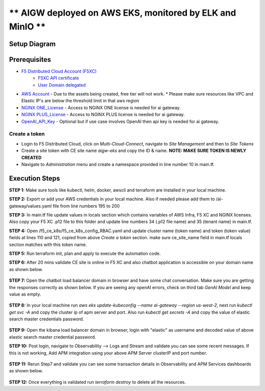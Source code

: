** AIGW deployed on AWS EKS, monitored by ELK and MinIO **
###############################################################


Setup Diagram
***************


.. figure:: assets/XC_AIGW_ELK.jpeg


Prerequisites
***************

* `F5 Distributed Cloud Account (F5XC) <https://console.ves.volterra.io/signup/usage_plan>`_ 
    * `F5XC API certificate <https://docs.cloud.f5.com/docs/how-to/user-mgmt/credentials>`_
    * `User Domain delegated <https://docs.cloud.f5.com/docs/how-to/app-networking/domain-delegation>`_
* `AWS Account <https://aws.amazon.com>`_ - Due to the assets being created, free tier will not work.
  * Please make sure resources like VPC and Elastic IP's are below the threshold limit in that aws region
* `NGINX ONE_License <https://www.f5.com/products/nginx/one>`_ - Access to NGINX ONE license is needed for ai gateway.
* `NGINX PLUS_License <https://docs.nginx.com/nginx/admin-guide/installing-nginx/installing-nginx-plus/>`_ - Access to NGINX PLUS license is needed for ai gateway.
* `OpenAI_API_Key <https://platform.openai.com/api-keys>`_ - Optional but if use case involves OpenAI then api key is needed for ai gateway.


Create a token
-----------------------
- Login to F5 Distributed Cloud, click on `Multi-Cloud-Connect`, navigate to `Site Management` and then to `Site Tokens`

- Create a site token with CE site name `aigw-eks` and copy the ID & name. **NOTE: MAKE SURE TOKEN IS NEWLY CREATED**

- Navigate to `Administration` menu and create a namespace provided in line number 10 in main.tf.


Execution Steps
***************

**STEP 1:** Make sure tools like kubectl, helm, docker, awscli and terraform are installed in your local machine.

**STEP 2:** Export or add your AWS credentials in your local machine. Also if needed please add them to /ai-gateway/values.yaml file from line numbers 195 to 200

**STEP 3:** In main.tf file update values in locals section which contains variables of AWS Infra, F5 XC and NGINX licenses.
Also copy your F5 XC .p12 file to this folder and update line numbers 34 (.p12 file name) and 35 (tenant name) in main.tf.

**STEP 4:** Open /f5_ce_k8s/f5_ce_k8s_config_RBAC.yaml and update cluster name (token name) and token (token value) fields at lines 110 and 121, copied from above `Create a token` section. make sure ce_site_name field in main.tf locals section matches with this token name.

**STEP 5:** Run terraform init, plan and apply to execute the automation code.

**STEP 6:** After 20 mins validate CE site is online in F5 XC and also chatbot application is accessible on your domain name as shown below.

.. figure:: assets/site_online.png


**STEP 7:** Open the chatbot load balancer domain in browser and have some chat conversation. Make sure you are getting the responses correctly as shown below. If you are seeing any openAI errors, check on third tab `GenAI Model` and keep value as empty.

.. figure:: assets/chatbot_conversation.png


**STEP 8:** In your local machine run `aws eks update-kubeconfig --name ai-gateway --region us-west-2`, next run `kubectl get svc -A` and copy the cluster ip of apm server and port. Also run `kubectl get secrets -A` and copy the value of elastic search master credentials password.

.. figure:: assets/apm_service.png

.. figure:: assets/elastic_secret_password.png


**STEP 9:** Open the kibana load balancer domain in browser, login with "elastic" as username and decoded value of above elastic search master credential password.

**STEP 10:** Post login, navigate to Observability --> Logs and Stream and validate you can see some recent messages. If this is not working, Add APM integration using your above APM Server clusterIP and port number.

.. figure:: assets/elastic_apm_services.png


**STEP 11:** Rerun Step7 and validate you can see some transaction details in Observability and APM Services dashboards as shown below.

.. figure:: assets/elastic_log_streams.png

.. figure:: assets/elastic_apm_services_logs.png


**STEP 12:** Once everything is validated run `terraform destroy` to delete all the resources.
